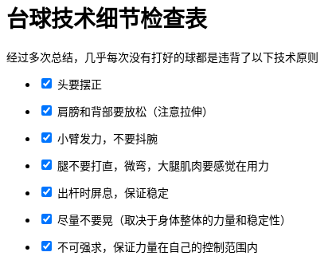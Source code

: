 = 台球技术细节检查表
:nofooter:

经过多次总结，几乎每次没有打好的球都是违背了以下技术原则

[%interactive]
* [x] 头要摆正
* [x] 肩膀和背部要放松（注意拉伸）
* [x] 小臂发力，不要抖腕
* [x] 腿不要打直，微弯，大腿肌肉要感觉在用力
* [x] 出杆时屏息，保证稳定
* [x] 尽量不要晃（取决于身体整体的力量和稳定性）
* [x] 不可强求，保证力量在自己的控制范围内

